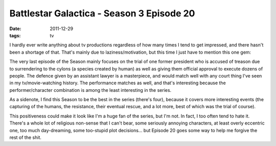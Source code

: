 Battlestar Galactica - Season 3 Episode 20
==========================================

:date: 2011-12-29
:tags: tv



I hardly ever write anything about tv productions regardless of how many
times I tend to get impressed, and there hasn't been a shortage of that.
That's mainly due to laziness/motivation, but this time I just have to
mention this one gem:

The very last episode of the Season mainly focuses on the trial of one
former president who is accused of treason due to surrendering to the
cylons (a species created by human) as well as giving them official
approval to execute dozens of people. The defence given by an assistant
lawyer is a masterpiece, and would match well with any court thing I've
seen in my tv/movie-watching history. The performance matches as well,
and that's interesting because the performer/character combination is
among the least interesting in the series.

As a sidenote, I find this Season to be the best in the series (there's
four), because it covers more interesting events (the capturing of the
humans, the resistance, their eventual rescue, and a lot more, best of
which was the trial of course).

This positiveness could make it look like I'm a huge fan of the series,
but I'm not. In fact, I too often tend to hate it. There's a whole lot
of religious non-sense that I can't bear, some seriously annoying
characters, at least overly eccentric one, too much day-dreaming, some
too-stupid plot decisions... but Episode 20 goes some way to help me
forgive the rest of the shit.
